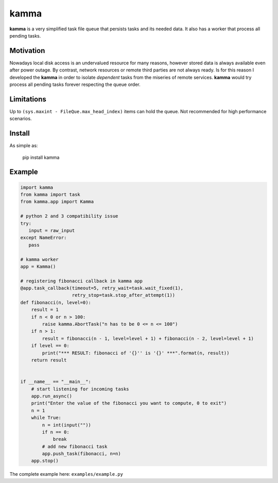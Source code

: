 kamma
=====
**kamma** is a very simplified task file queue that persists tasks and its needed data. It also has a worker that process all pending tasks.

|Version| |Status| |Coverage| |License|

Motivation
----------
Nowadays local disk access is an undervalued resource for many reasons, however stored data is always available even after power outage. By contrast, network resources or remote third parties are not always ready. Is for this reason I developed the **kamma** in order to isolate *dependent* tasks from the miseries of remote services. **kamma** would try process all pending tasks forever respecting the queue order.

Limitations
-----------
Up to ``(sys.maxint - FileQue.max_head_index)`` items can hold the queue. Not recommended for high performance scenarios.

Install
-------
As simple as: 


    pip install kamma


Example
-------

.. code-block:: python

    import kamma
    from kamma import task
    from kamma.app import Kamma

    # python 2 and 3 compatibility issue
    try:
       input = raw_input
    except NameError:
       pass

    # kamma worker
    app = Kamma()

    # registering fibonacci callback in kamma app
    @app.task_callback(timeout=5, retry_wait=task.wait_fixed(1),
                       retry_stop=task.stop_after_attempt(1))
    def fibonacci(n, level=0):
        result = 1
        if n < 0 or n > 100:
            raise kamma.AbortTask("n has to be 0 <= n <= 100")
        if n > 1:
            result = fibonacci(n - 1, level=level + 1) + fibonacci(n - 2, level=level + 1)
        if level == 0:
            print("*** RESULT: fibonacci of '{}'' is '{}' ***".format(n, result))
        return result


    if __name__ == "__main__":
        # start listening for incoming tasks
        app.run_async()
        print("Enter the value of the fibonacci you want to compute, 0 to exit")
        n = 1
        while True:
            n = int(input(""))
            if n == 0:
                break
            # add new fibonacci task
            app.push_task(fibonacci, n=n)
        app.stop()

The complete example here: ``examples/example.py``


.. |Version| image:: https://img.shields.io/pypi/v/kamma.svg?
   :target: http://badge.fury.io/py/kamma

.. |Status| image:: https://img.shields.io/travis/marceljanerfont/kamma.svg?
   :target: https://travis-ci.org/marceljanerfont/kamma

.. |Coverage| image:: https://img.shields.io/codecov/c/github/marceljanerfont/kamma.svg?
   :target: https://codecov.io/github/marceljanerfont/kamma?branch=production

.. |License| image:: https://img.shields.io/pypi/l/kamma.svg?
   target: https://pypi.python.org/pypi/kamma
